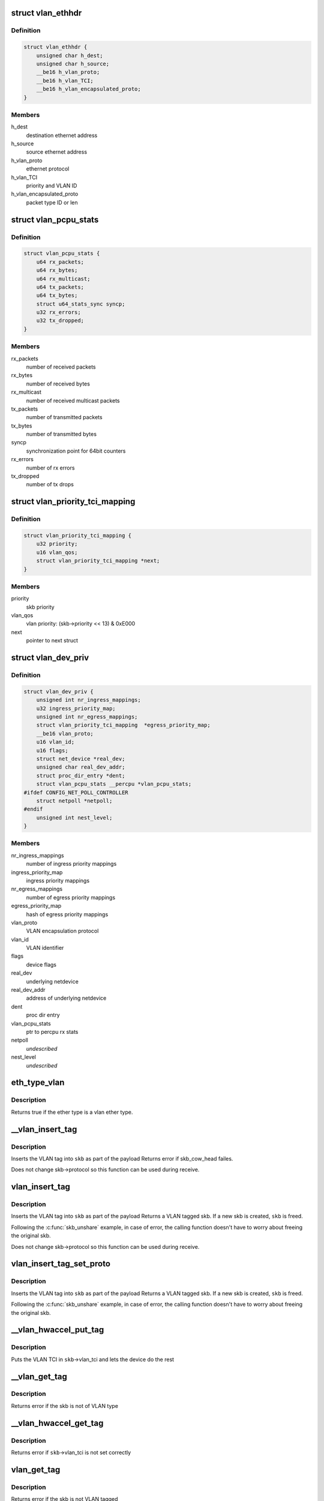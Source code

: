 .. -*- coding: utf-8; mode: rst -*-
.. src-file: include/linux/if_vlan.h

.. _`vlan_ethhdr`:

struct vlan_ethhdr
==================

.. c:type:: struct vlan_ethhdr

    vlan ethernet header (ethhdr + vlan_hdr)

.. _`vlan_ethhdr.definition`:

Definition
----------

.. code-block:: c

    struct vlan_ethhdr {
        unsigned char h_dest;
        unsigned char h_source;
        __be16 h_vlan_proto;
        __be16 h_vlan_TCI;
        __be16 h_vlan_encapsulated_proto;
    }

.. _`vlan_ethhdr.members`:

Members
-------

h_dest
    destination ethernet address

h_source
    source ethernet address

h_vlan_proto
    ethernet protocol

h_vlan_TCI
    priority and VLAN ID

h_vlan_encapsulated_proto
    packet type ID or len

.. _`vlan_pcpu_stats`:

struct vlan_pcpu_stats
======================

.. c:type:: struct vlan_pcpu_stats

    VLAN percpu rx/tx stats

.. _`vlan_pcpu_stats.definition`:

Definition
----------

.. code-block:: c

    struct vlan_pcpu_stats {
        u64 rx_packets;
        u64 rx_bytes;
        u64 rx_multicast;
        u64 tx_packets;
        u64 tx_bytes;
        struct u64_stats_sync syncp;
        u32 rx_errors;
        u32 tx_dropped;
    }

.. _`vlan_pcpu_stats.members`:

Members
-------

rx_packets
    number of received packets

rx_bytes
    number of received bytes

rx_multicast
    number of received multicast packets

tx_packets
    number of transmitted packets

tx_bytes
    number of transmitted bytes

syncp
    synchronization point for 64bit counters

rx_errors
    number of rx errors

tx_dropped
    number of tx drops

.. _`vlan_priority_tci_mapping`:

struct vlan_priority_tci_mapping
================================

.. c:type:: struct vlan_priority_tci_mapping

    vlan egress priority mappings

.. _`vlan_priority_tci_mapping.definition`:

Definition
----------

.. code-block:: c

    struct vlan_priority_tci_mapping {
        u32 priority;
        u16 vlan_qos;
        struct vlan_priority_tci_mapping *next;
    }

.. _`vlan_priority_tci_mapping.members`:

Members
-------

priority
    skb priority

vlan_qos
    vlan priority: (skb->priority << 13) & 0xE000

next
    pointer to next struct

.. _`vlan_dev_priv`:

struct vlan_dev_priv
====================

.. c:type:: struct vlan_dev_priv

    VLAN private device data

.. _`vlan_dev_priv.definition`:

Definition
----------

.. code-block:: c

    struct vlan_dev_priv {
        unsigned int nr_ingress_mappings;
        u32 ingress_priority_map;
        unsigned int nr_egress_mappings;
        struct vlan_priority_tci_mapping  *egress_priority_map;
        __be16 vlan_proto;
        u16 vlan_id;
        u16 flags;
        struct net_device *real_dev;
        unsigned char real_dev_addr;
        struct proc_dir_entry *dent;
        struct vlan_pcpu_stats __percpu *vlan_pcpu_stats;
    #ifdef CONFIG_NET_POLL_CONTROLLER
        struct netpoll *netpoll;
    #endif
        unsigned int nest_level;
    }

.. _`vlan_dev_priv.members`:

Members
-------

nr_ingress_mappings
    number of ingress priority mappings

ingress_priority_map
    ingress priority mappings

nr_egress_mappings
    number of egress priority mappings

egress_priority_map
    hash of egress priority mappings

vlan_proto
    VLAN encapsulation protocol

vlan_id
    VLAN identifier

flags
    device flags

real_dev
    underlying netdevice

real_dev_addr
    address of underlying netdevice

dent
    proc dir entry

vlan_pcpu_stats
    ptr to percpu rx stats

netpoll
    *undescribed*

nest_level
    *undescribed*

.. _`eth_type_vlan`:

eth_type_vlan
=============

.. c:function:: bool eth_type_vlan(__be16 ethertype)

    check for valid vlan ether type.

    :param __be16 ethertype:
        ether type to check

.. _`eth_type_vlan.description`:

Description
-----------

Returns true if the ether type is a vlan ether type.

.. _`__vlan_insert_tag`:

__vlan_insert_tag
=================

.. c:function:: int __vlan_insert_tag(struct sk_buff *skb, __be16 vlan_proto, u16 vlan_tci)

    regular VLAN tag inserting

    :param struct sk_buff \*skb:
        skbuff to tag

    :param __be16 vlan_proto:
        VLAN encapsulation protocol

    :param u16 vlan_tci:
        VLAN TCI to insert

.. _`__vlan_insert_tag.description`:

Description
-----------

Inserts the VLAN tag into \ ``skb``\  as part of the payload
Returns error if skb_cow_head failes.

Does not change skb->protocol so this function can be used during receive.

.. _`vlan_insert_tag`:

vlan_insert_tag
===============

.. c:function:: struct sk_buff *vlan_insert_tag(struct sk_buff *skb, __be16 vlan_proto, u16 vlan_tci)

    regular VLAN tag inserting

    :param struct sk_buff \*skb:
        skbuff to tag

    :param __be16 vlan_proto:
        VLAN encapsulation protocol

    :param u16 vlan_tci:
        VLAN TCI to insert

.. _`vlan_insert_tag.description`:

Description
-----------

Inserts the VLAN tag into \ ``skb``\  as part of the payload
Returns a VLAN tagged skb. If a new skb is created, \ ``skb``\  is freed.

Following the \ :c:func:`skb_unshare`\  example, in case of error, the calling function
doesn't have to worry about freeing the original skb.

Does not change skb->protocol so this function can be used during receive.

.. _`vlan_insert_tag_set_proto`:

vlan_insert_tag_set_proto
=========================

.. c:function:: struct sk_buff *vlan_insert_tag_set_proto(struct sk_buff *skb, __be16 vlan_proto, u16 vlan_tci)

    regular VLAN tag inserting

    :param struct sk_buff \*skb:
        skbuff to tag

    :param __be16 vlan_proto:
        VLAN encapsulation protocol

    :param u16 vlan_tci:
        VLAN TCI to insert

.. _`vlan_insert_tag_set_proto.description`:

Description
-----------

Inserts the VLAN tag into \ ``skb``\  as part of the payload
Returns a VLAN tagged skb. If a new skb is created, \ ``skb``\  is freed.

Following the \ :c:func:`skb_unshare`\  example, in case of error, the calling function
doesn't have to worry about freeing the original skb.

.. _`__vlan_hwaccel_put_tag`:

__vlan_hwaccel_put_tag
======================

.. c:function:: void __vlan_hwaccel_put_tag(struct sk_buff *skb, __be16 vlan_proto, u16 vlan_tci)

    hardware accelerated VLAN inserting

    :param struct sk_buff \*skb:
        skbuff to tag

    :param __be16 vlan_proto:
        VLAN encapsulation protocol

    :param u16 vlan_tci:
        VLAN TCI to insert

.. _`__vlan_hwaccel_put_tag.description`:

Description
-----------

Puts the VLAN TCI in \ ``skb``\ ->vlan_tci and lets the device do the rest

.. _`__vlan_get_tag`:

__vlan_get_tag
==============

.. c:function:: int __vlan_get_tag(const struct sk_buff *skb, u16 *vlan_tci)

    get the VLAN ID that is part of the payload

    :param const struct sk_buff \*skb:
        skbuff to query

    :param u16 \*vlan_tci:
        buffer to store value

.. _`__vlan_get_tag.description`:

Description
-----------

Returns error if the skb is not of VLAN type

.. _`__vlan_hwaccel_get_tag`:

__vlan_hwaccel_get_tag
======================

.. c:function:: int __vlan_hwaccel_get_tag(const struct sk_buff *skb, u16 *vlan_tci)

    get the VLAN ID that is in \ ``skb``\ ->cb[]

    :param const struct sk_buff \*skb:
        skbuff to query

    :param u16 \*vlan_tci:
        buffer to store value

.. _`__vlan_hwaccel_get_tag.description`:

Description
-----------

Returns error if \ ``skb``\ ->vlan_tci is not set correctly

.. _`vlan_get_tag`:

vlan_get_tag
============

.. c:function:: int vlan_get_tag(const struct sk_buff *skb, u16 *vlan_tci)

    get the VLAN ID from the skb

    :param const struct sk_buff \*skb:
        skbuff to query

    :param u16 \*vlan_tci:
        buffer to store value

.. _`vlan_get_tag.description`:

Description
-----------

Returns error if the skb is not VLAN tagged

.. _`__vlan_get_protocol`:

__vlan_get_protocol
===================

.. c:function:: __be16 __vlan_get_protocol(struct sk_buff *skb, __be16 type, int *depth)

    get protocol EtherType.

    :param struct sk_buff \*skb:
        skbuff to query

    :param __be16 type:
        first vlan protocol

    :param int \*depth:
        buffer to store length of eth and vlan tags in bytes

.. _`__vlan_get_protocol.description`:

Description
-----------

Returns the EtherType of the packet, regardless of whether it is
vlan encapsulated (normal or hardware accelerated) or not.

.. _`vlan_get_protocol`:

vlan_get_protocol
=================

.. c:function:: __be16 vlan_get_protocol(struct sk_buff *skb)

    get protocol EtherType.

    :param struct sk_buff \*skb:
        skbuff to query

.. _`vlan_get_protocol.description`:

Description
-----------

Returns the EtherType of the packet, regardless of whether it is
vlan encapsulated (normal or hardware accelerated) or not.

.. _`skb_vlan_tagged`:

skb_vlan_tagged
===============

.. c:function:: bool skb_vlan_tagged(const struct sk_buff *skb)

    check if skb is vlan tagged.

    :param const struct sk_buff \*skb:
        skbuff to query

.. _`skb_vlan_tagged.description`:

Description
-----------

Returns true if the skb is tagged, regardless of whether it is hardware
accelerated or not.

.. _`skb_vlan_tagged_multi`:

skb_vlan_tagged_multi
=====================

.. c:function:: bool skb_vlan_tagged_multi(const struct sk_buff *skb)

    check if skb is vlan tagged with multiple headers.

    :param const struct sk_buff \*skb:
        skbuff to query

.. _`skb_vlan_tagged_multi.description`:

Description
-----------

Returns true if the skb is tagged with multiple vlan headers, regardless
of whether it is hardware accelerated or not.

.. _`vlan_features_check`:

vlan_features_check
===================

.. c:function:: netdev_features_t vlan_features_check(const struct sk_buff *skb, netdev_features_t features)

    drop unsafe features for skb with multiple tags.

    :param const struct sk_buff \*skb:
        skbuff to query

    :param netdev_features_t features:
        features to be checked

.. _`vlan_features_check.description`:

Description
-----------

Returns features without unsafe ones if the skb has multiple tags.

.. _`compare_vlan_header`:

compare_vlan_header
===================

.. c:function:: unsigned long compare_vlan_header(const struct vlan_hdr *h1, const struct vlan_hdr *h2)

    Compare two vlan headers

    :param const struct vlan_hdr \*h1:
        Pointer to vlan header

    :param const struct vlan_hdr \*h2:
        Pointer to vlan header

.. _`compare_vlan_header.description`:

Description
-----------

Compare two vlan headers, returns 0 if equal.

Please note that alignment of h1 & h2 are only guaranteed to be 16 bits.

.. This file was automatic generated / don't edit.


